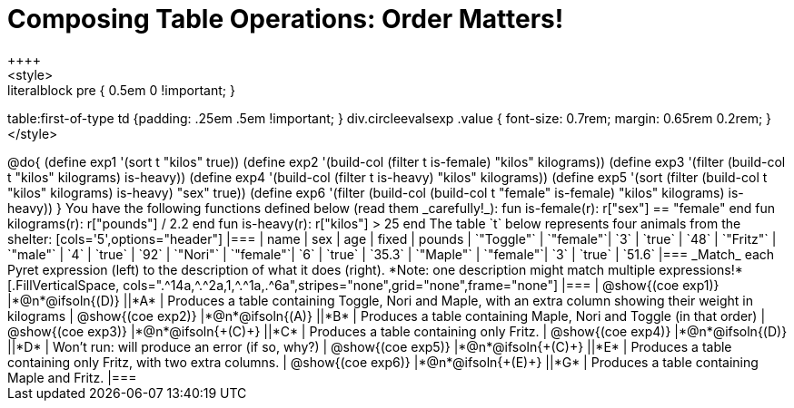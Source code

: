 = Composing Table Operations: Order Matters!
++++
<style>
.literalblock pre { 0.5em 0 !important; }
table:first-of-type td {padding: .25em .5em !important; }
div.circleevalsexp .value { font-size: 0.7rem; margin: 0.65rem 0.2rem; }
</style>
++++

@do{

(define exp1 '(sort t "kilos" true))
(define exp2 '(build-col (filter t is-female) "kilos" kilograms))
(define exp3 '(filter (build-col t "kilos" kilograms) is-heavy))
(define exp4 '(build-col (filter t is-heavy) "kilos" kilograms))
(define exp5 '(sort (filter (build-col t "kilos" kilograms) is-heavy) "sex" true))
(define exp6 '(filter (build-col (build-col t "female" is-female) "kilos" kilograms) is-heavy))
}

You have the following functions defined below (read them _carefully!_):

  fun is-female(r): r["sex"] == "female"  end
  fun kilograms(r): r["pounds"] / 2.2     end
  fun is-heavy(r):  r["kilos"] > 25       end

The table `t` below represents four animals from the shelter:

[cols='5',options="header"]
|===
| name        | sex       | age   | fixed   | pounds
| `"Toggle"`  | `"female"`| `3`   | `true`  | `48`
| `"Fritz"`   | `"male"`  | `4`   | `true`  | `92`
| `"Nori"`    | `"female"`| `6`   | `true`  | `35.3`
| `"Maple"`   | `"female"`| `3`   | `true`  | `51.6`
|===

_Match_ each Pyret expression (left) to the description of what it does (right). *Note: one description might match multiple expressions!*

[.FillVerticalSpace, cols=".^14a,^.^2a,1,^.^1a,.^6a",stripes="none",grid="none",frame="none"]
|===

| @show{(coe exp1)}
|*@n*@ifsoln{(D)} ||*A*
| Produces a table containing Toggle, Nori and Maple, with an extra column showing their weight in kilograms

| @show{(coe exp2)}
|*@n*@ifsoln{(A)} ||*B*
| Produces a table containing Maple, Nori and Toggle (in that order)

| @show{(coe exp3)}
|*@n*@ifsoln{+(C)+} ||*C*
| Produces a table containing only Fritz.

| @show{(coe exp4)}
|*@n*@ifsoln{(D)} ||*D*
| Won’t run: will produce an error (if so, why?)

| @show{(coe exp5)}
|*@n*@ifsoln{+(C)+} ||*E*
| Produces a table containing only Fritz, with two extra columns.

| @show{(coe exp6)}
|*@n*@ifsoln{+(E)+} ||*G*
| Produces a table containing Maple and Fritz.

|===

